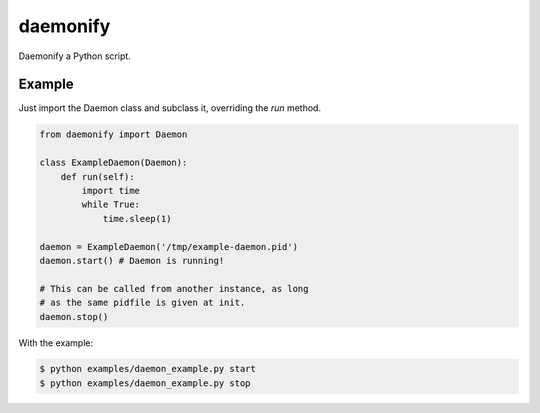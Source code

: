 daemonify
=========

Daemonify a Python script.

Example
-------

Just import the Daemon class and subclass it, overriding the *run* method.

.. code-block:: python

    from daemonify import Daemon

    class ExampleDaemon(Daemon):
        def run(self):
            import time
            while True:
                time.sleep(1)

    daemon = ExampleDaemon('/tmp/example-daemon.pid')
    daemon.start() # Daemon is running!

    # This can be called from another instance, as long
    # as the same pidfile is given at init.
    daemon.stop()


With the example:

.. code-block:: bash

 $ python examples/daemon_example.py start
 $ python examples/daemon_example.py stop

